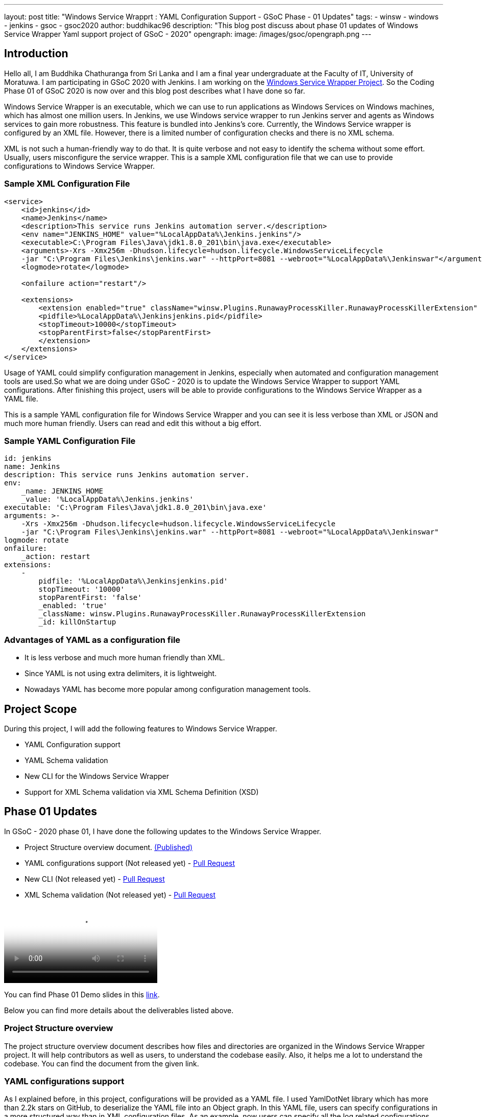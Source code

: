 ---
layout: post
title: "Windows Service Wrapprt : YAML Configuration Support - GSoC Phase - 01 Updates"
tags:
- winsw
- windows
- jenkins
- gsoc
- gsoc2020
author: buddhikac96
description: "This blog post discuss about phase 01 updates of Windows Service Wrapper Yaml support project of GSoC - 2020"
opengraph:
  image: /images/gsoc/opengraph.png
---

== Introduction

[%hardbreaks]
Hello all, I am Buddhika Chathuranga from Sri Lanka and I am a final year undergraduate at the Faculty of IT, University of Moratuwa. I am participating in GSoC 2020 with Jenkins. I am working on the https://www.jenkins.io/projects/gsoc/2020/projects/winsw-yaml-configs/[Windows Service Wrapper Project]. So the Coding Phase 01 of GSoC 2020 is now over and this blog post describes what I have done so far.

Windows Service Wrapper is an executable, which we can use to run applications as Windows Services on Windows machines, which has almost one million users. In Jenkins, we use Windows service wrapper to run Jenkins server and agents as Windows services to gain more robustness. This feature is bundled into Jenkins's core. Currently, the Windows Service wrapper is configured by an XML file. However, there is a limited number of configuration checks and there is no XML schema. 

XML is not such a human-friendly way to do that. It is quite verbose and not easy to identify the schema without some effort. Usually, users misconfigure the service wrapper. This is a sample XML configuration file that we can use to provide configurations to Windows Service Wrapper. 

=== Sample XML Configuration File

```xml
<service>
    <id>jenkins</id>
    <name>Jenkins</name>
    <description>This service runs Jenkins automation server.</description>
    <env name="JENKINS_HOME" value="%LocalAppData%\Jenkins.jenkins"/>
    <executable>C:\Program Files\Java\jdk1.8.0_201\bin\java.exe</executable>
    <arguments>-Xrs -Xmx256m -Dhudson.lifecycle=hudson.lifecycle.WindowsServiceLifecycle 
    -jar "C:\Program Files\Jenkins\jenkins.war" --httpPort=8081 --webroot="%LocalAppData%\Jenkinswar"</arguments>
    <logmode>rotate</logmode>

    <onfailure action="restart"/>

    <extensions>
        <extension enabled="true" className="winsw.Plugins.RunawayProcessKiller.RunawayProcessKillerExtension" id="killOnStartup">
        <pidfile>%LocalAppData%\Jenkinsjenkins.pid</pidfile>
        <stopTimeout>10000</stopTimeout>
        <stopParentFirst>false</stopParentFirst>
        </extension>
    </extensions>
</service>
```

Usage of YAML could simplify configuration management in Jenkins, especially when automated and configuration management tools are used.So what we are doing under GSoC - 2020 is to update the Windows Service Wrapper to support YAML configurations. After finishing this project, users will be able to provide configurations to the Windows Service Wrapper as a YAML file. 

This is a sample YAML configuration file for Windows Service Wrapper and you can see it is less verbose than XML or JSON and much more human friendly. Users can read and edit this without a big effort.

=== Sample YAML Configuration File

```yaml
id: jenkins
name: Jenkins
description: This service runs Jenkins automation server.
env:
    _name: JENKINS_HOME
    _value: '%LocalAppData%\Jenkins.jenkins'
executable: 'C:\Program Files\Java\jdk1.8.0_201\bin\java.exe'
arguments: >-
    -Xrs -Xmx256m -Dhudson.lifecycle=hudson.lifecycle.WindowsServiceLifecycle 
    -jar "C:\Program Files\Jenkins\jenkins.war" --httpPort=8081 --webroot="%LocalAppData%\Jenkinswar"
logmode: rotate
onfailure:
    _action: restart
extensions:
    -
        pidfile: '%LocalAppData%\Jenkinsjenkins.pid'
        stopTimeout: '10000'
        stopParentFirst: 'false'
        _enabled: 'true'
        _className: winsw.Plugins.RunawayProcessKiller.RunawayProcessKillerExtension
        _id: killOnStartup

```

=== Advantages of YAML as a configuration file

- It is less verbose and much more human friendly than XML.
- Since YAML is not using extra delimiters, it is lightweight.
- Nowadays YAML has become more popular among configuration management tools.

== Project Scope

During this project, I will add the following features to Windows Service Wrapper.

- YAML Configuration support
- YAML Schema validation
- New CLI for the Windows Service Wrapper
- Support for XML Schema validation via XML Schema Definition (XSD)

== Phase 01 Updates

In GSoC - 2020 phase 01, I have done the following updates to the Windows Service Wrapper.

- Project Structure overview document. https://github.com/winsw/winsw/blob/master/doc/developer/projectStructure.md[(Published)]
- YAML configurations support (Not released yet) - https://github.com/winsw/winsw/pull/543[Pull Request]
- New CLI (Not released yet) - https://github.com/winsw/winsw/pull/565[Pull Request]
- XML Schema validation (Not released yet) - https://github.com/winsw/winsw/pull/460[Pull Request]

video::https://youtu.be/9qyo1f2rKQw?t=1615[Windows Service Wrapper : YAML Configuration Support - Demo Video]

You can find Phase 01 Demo slides in this https://docs.google.com/presentation/d/1E_Y0OJJzNn3gAol-cM4jN6dWrD-EbP6Eatis8olRjzQ/edit?usp=sharing[link].

Below you can find more details about the deliverables listed above.

=== Project Structure overview

The project structure overview document describes how files and directories are organized in the Windows Service Wrapper project. It will help contributors as well as users, to understand the codebase easily. Also, it helps me a lot to understand the codebase. You can find the document from the given link.

=== YAML configurations support

As I explained before, in this project, configurations will be provided as a YAML file. I used YamlDotNet library which has more than 2.2k stars on GitHub, to deserialize the YAML file into an Object graph. In this YAML file, users can specify configurations in a more structured way than in XML configuration files. As an example, now users can specify all the log related configurations under the log config. Users can specify all service account related configurations under serviceaccount config etc.

At the moment, I am working on a design document for YAML configuration support. I will add it to the GitHub Issue once ready

=== New CLI

Before moving into Phase 01 updates, it’s better to explain why we needed a new CLI for Windows Service Wrapper. In the early phases of Windows Service Wrapper, we will keep the XML configuration support as well. So we should allow users to specify the configurations file separately. The current approach is, configurations file should be in the same directory, where Windows Service Wrapper executable exists and the file name of the XML file should be the same as the Windows Service Wrapper executable file name. Also, users should be able to redirect logs if they need to and they should be allowed to elevate command prompt  using Windows Service Wrapper. Also, we thought that it's better to allow users to skip schema validation if they needed. So we decided to move into a new CLI. 

As I explained, after releasing this, users will have options in addition to commands. It will make the WinSW CLI more flexible so that we can easily extend it later.These are the options users are allowed to use.
These options are available with all the commands except help and version 

* *--redirect / -r [string]*
** Users can specify the redirect path for the logs if needed
** Not required | Default value is null

* *--elevated / -e [boolean]*
** Elevate the command prompt before executing the command
** Not required | Default value is false

* *--configFile / -c [string]*
** Users can specify the configurations file as a path
** Not Required | Default value is null

* *--skipConfigValidation / -s [boolean]*
** Users can skip schema validation for configurations file if needed
** Not required | Default value is true

* *--help / -h*
** User can find what options are available with a particular command with this option

This option is available with the install command

* *--profile / -f [boolean]*
** If this option is true, then users can provide a service account for installation explicitly.
** Not required | Default value is false

We used commandlineparser/commandline library to parse the command line argument which has more than 2k stars in GitHub.At a glance the library is compatible with .NET Framework 4.0+, Mono 2.1+ Profile, .NET Standard and .NET Core.

=== XML Schema validation

As I mentioned before, there was no schema validation for XML in Windows Service Wrapper. Hence, I was working on schema validation for XML. I use XSD to validate XML files.The XSD file will be shipped as an embedded resource with the executable. You can find the XSD file in my pull request.

== Future updates

In the nextphase, for GSoC 2020 the listed deliverables features will be released and the YAML schema validation feature will be added. Also, we hope to publish a design document for the new features, which will help contributors.

== How to contribute

You can find the GitHub repository in this link. Issues and Pull requests are always welcome. Also, you can communicate with us in the WinSW Gitter channel, which is a great way to get in touch and there are project sync up meetings every Tuesday at 13:30 UTC on the Gitter channel. 

== Some useful links

* https://github.com/winsw/winsw[Project Repository]
* https://gitter.im/winsw/winsw[Gitter Channel]
* https://github.com/aaubry/YamlDotNet[YamlDotNet library]
* https://github.com/commandlineparser/commandline[Command Line Parser library]
